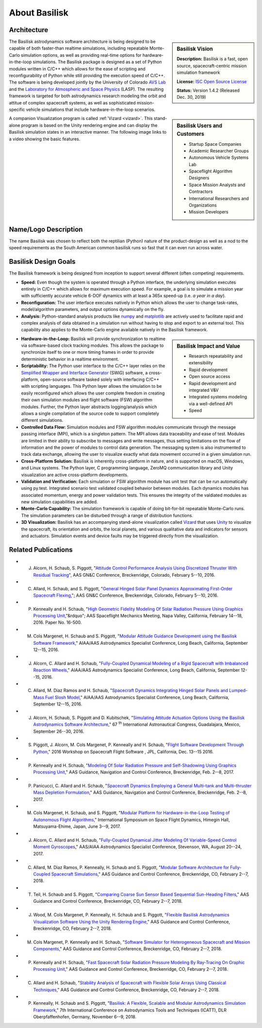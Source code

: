 
.. _aboutBSK:

About Basilisk
==============

Architecture
------------

.. sidebar:: Basilisk Vision

    .. image:: _images/static/Basilisk-Logo.png
       :align: center
       :width: 100 %

    **Description:** Basilisk is a fast, open source, spacecraft-centric mission simulation framework

    **License:** `ISC Open Source
    License  <https://en.wikipedia.org/wiki/ISC_license>`__

    **Status:** Version 1.4.2 (Released Dec. 30, 2019)

The Basilisk astrodynamics software architecture is being designed to be
capable of both faster-than realtime simulations, including repeatable
Monte-Carlo simulation options, as well as providing real-time options
for hardware-in-the-loop simulations. The Basilisk package is designed
as a set of Python modules written in C/C++ which allows for the ease of
scripting and reconfigurability of Python while still providing the
execution speed of C/C++. The software is being developed jointly by the
University of Colorado `AVS
Lab <http://hanspeterschaub.info/AVSlab.html>`__ and the `Laboratory for
Atmospheric and Space Physics <http://lasp.colorado.edu/home/>`__
(LASP). The resulting framework is targeted for both astrodynamics
research modeling the orbit and attitue of complex spacecraft systems,
as well as sophisticated mission-specific vehicle simulations that
include hardware-in-the-loop scenarios.


.. image:: _images/static/bskImg1.png
   :align: center
   :scale: 50 %

.. sidebar:: Basilisk Users and Customers

    - Startup Space Companies
    - Academic Researcher Groups
    - Autonomous Vehicle Systems Lab
    - Spaceflight Algorithm Designers
    - Space Mission Analysts and Contractors
    - International Researchers and Organizations
    - Mission Developers

A companion Visualization program is called :ref:`Vizard <vizard>`.  This stand-alone program is based on the Unity rendering engine and can display the Basilisk simulation states in an interactive manner. The following image links to a video showing the basic features.


Name/Logo Description
----------------------

The name Basilisk was chosen to reflect both the reptilian (Python)
nature of the product-design as well as a nod to the speed requirements
as the South American common basilisk runs so fast that it can even run
across water.


Basilisk Design Goals
----------------------

The Basilisk framework is being designed from inception to support
several different (often competing) requirements.

-  **Speed:** Even though the system is operated through a Python
   interface, the underlying simulation executes entirely in C/C++ which
   allows for maximum execution speed. For example, a goal is to
   simulate a mission year with sufficiently accurate vehicle 6-DOF
   dynamics with at least a 365x speed-up (i.e. *a year in a day*).

-  **Reconfiguration:** The user interface executes natively in Python
   which allows the user to change task-rates, model/algorithm
   parameters, and output options dynamically on the fly.

-  **Analysis:** Python-standard analysis products like
   `numpy <http://www.numpy.org>`__ and
   `matplotlib <http://matplotlib.org>`__ are actively used to
   facilitate rapid and complex analysis of data obtained in a
   simulation run without having to stop and export to an external tool.
   This capability also applies to the Monte-Carlo engine available
   natively in the Basilisk framework.

.. sidebar:: Basilisk Impact and Value

    - Research repeatability and extensibility
    - Rapid development
    - Open source access
    - Rapid development and integrated V&V
    - Integrated systems modeling via a well-defined API
    - Speed


-  **Hardware-in-the-Loop:** Basilisk will provide synchronization to
   realtime via software-based clock tracking modules. This allows the
   package to synchronize itself to one or more timing frames in order
   to provide deterministic behavior in a realtime environment.

-  **Scriptability:** The Python user interface to the C/C++ layer
   relies on the `Simplified Wrapper and Interface
   Generator <http://swig.org>`__ (SWIG) software, a cross-platform,
   open-source software tasked solely with interfacing C/C++ with
   scripting languages. This Python layer allows the simulation to be
   easily reconfigured which allows the user complete freedom in
   creating their own simulation modules and flight software (FSW)
   algorithm modules. Further, the Python layer abstracts
   logging/analysis which allows a single compilation of the source code
   to support completely different simulations.

-  **Controlled Data Flow:** Simulation modules and FSW algorithm
   modules communicate through the message passing interface (MPI),
   which is a singleton pattern. The MPI allows data traceability and
   ease of test. Modules are limited in their ability to subscribe to
   messages and write messages, thus setting limitations on the flow of
   information and the power of modules to control data generation. The
   messaging system is also instrumented to track data exchange,
   allowing the user to visualize exactly what data movement occurred in
   a given simulation run.

-  **Cross-Platform Solution:** Basilisk is inherently cross-platform in
   nature, and is supported on macOS, Windows, and Linux systems. The
   Python layer, C programming language, ZeroMQ communication library
   and Unity visualization are active cross-platform developments.

-  **Validation and Verification:** Each simulation or FSW algorithm
   module has unit test that can be run automatically using py.test.
   Integrated scenario test validated coupled behavior between modules.
   Each dynamics modules has associated momentum, energy and power
   validation tests. This ensures the integrity of the valdiated modules
   as new simulation capabilities are added.

-  **Monte-Carlo Capability:** The simulation framework is capable of
   doing bit-for-bit repeatable Monte-Carlo runs. The simulation
   parameters can be disturbed through a range of distribution
   functions.

-  **3D Visualization:** Basilisk has an accompanying stand-alone
   visualization called
   `Vizard  <https://hanspeterschaub.info/bskHtml/vizard.html>`__ that
   uses `Unity  <https://unity.com>`__ to visualize the spacecraft, its
   orientation and orbits, the local planets, and various qualitative
   data and indicators for sensors and actuators. Simulation events and
   device faults may be triggered directly from the visualization.

Related Publications
--------------------

- J. Alcorn, H. Schaub, S. Piggott, "`Attitude Control Performance Analysis Using Discretized Thruster With Residual Tracking  <https://hanspeterschaub.info/Papers/Alcorn2016.pdf>`_", AAS GN&C Conference, Breckenridge, Colorado, February 5--10, 2016.
- C. Allard, H. Schaub, and S. Piggott, "`General Hinged Solar Panel Dynamics Approximating First-Order Spacecraft Flexing  <https://hanspeterschaub.info/Papers/Allard2016.pdf>`_,";  AAS GN&C Conference, Breckenridge, Colorado, February 5--10, 2016.
- P. Kenneally  and H. Schaub, "`High Geometric Fidelity Modeling Of Solar Radiation Pressure Using Graphics Processing Unit  <https://hanspeterschaub.info/Papers/Kenneally2016.pdf>`_,"&rdquo";  AAS Spaceflight Mechanics Meeting, Napa Valley, California, February 14--18, 2016. Paper No. 16-500.
- M. Cols Margenet, H. Schaub and S. Piggott, "`Modular Attitude Guidance Development using the Basilisk Software Framework  <https://hanspeterschaub.info/Papers/ColsMargenet2016.pdf>`_," AIAA/AAS Astrodynamics Specialist Conference, Long Beach, California, September 12--15, 2016.
- J. Alcorn, C. Allard and H. Schaub, "`Fully-Coupled Dynamical Modeling of a Rigid Spacecraft with Imbalanced Reaction Wheels  <https://hanspeterschaub.info/Papers/Alcorn2016a.pdf>`_," AIAA/AAS Astrodynamics Specialist Conference, Long Beach, California, September 12--15, 2016.
- C. Allard, M. Diaz Ramos and H. Schaub, "`Spacecraft Dynamics Integrating Hinged Solar Panels and Lumped-Mass Fuel Slosh Model  <https://hanspeterschaub.info/Papers/Allard2016a.pdf>`_," AIAA/AAS Astrodynamics Specialist Conference, Long Beach, California, September 12--15, 2016.
- J. Alcorn, H. Schaub, S. Piggott and D. Kubitschek, "`Simulating Attitude Actuation Options Using the Basilisk Astrodynamics Software Architecture  <https://hanspeterschaub.info/Papers/Alcorn2016b.pdf>`_," 67 :sup:`th` International Astronautical Congress, Guadalajara, Mexico, September 26--30, 2016.
- S. Piggott, J. Alcorn, M. Cols Margenet, P. Kenneally and H. Schaub,  "`Flight Software Development Through Python  <https://hanspeterschaub.info/Papers/Piggott2016FSWConference.pdf>`_," 2016 Workshop on Spacecraft Flight Software , JPL, California,  Dec. 13--15 2016.
- P. Kenneally and H. Schaub,  "`Modeling Of Solar Radiation Pressure and Self-Shadowing Using Graphics Processing Unit  <https://hanspeterschaub.info/Papers/AAS-17-127.pdf>`_," AAS Guidance, Navigation and Control Conference, Breckenridge, Feb. 2--8, 2017.
- P. Panicucci, C. Allard and H. Schaub,  "`Spacecraft Dynamics Employing a General Multi-tank and Multi-thruster Mass Depletion Formulation  <https://hanspeterschaub.info/Papers/AAS-17-011.pdf>`_," AAS Guidance, Navigation and Control Conference, Breckenridge, Feb. 2--8, 2017.
- M. Cols Margenet, H. Schaub, and S. Piggott,   "`Modular Platform for Hardware-in-the-Loop Testing of Autonomous Flight Algorithms  <https://hanspeterschaub.info/Papers/ColsMargenet2017.pdf>`_,"  International Symposium on Space Flight Dynamics, Himegin Hall, Matsuyama-Ehime, Japan, June 3--9, 2017.
- J. Alcorn, C. Allard and H. Schaub,  "`Fully-Coupled Dynamical Jitter Modeling Of Variable-Speed Control Moment Gyroscopes <https://hanspeterschaub.info/Papers/Alcorn2017.pdf>`_,"  AAS/AIAA Astrodynamics Specialist Conference, Stevenson, WA, August 20--24, 2017.
- C. Allard, M. Diaz Ramos, P. Kenneally, H. Schaub and S. Piggott,  "`Modular Software Architecture for Fully-Coupled Spacecraft Simulations <https://hanspeterschaub.info/Papers/Allard2018.pdf>`_,"  AAS Guidance and Control Conference, Breckenridge, CO, February  2--7, 2018.
- T. Teil, H. Schaub and S. Piggott,  "`Comparing Coarse Sun Sensor Based Sequential Sun-Heading Filters <https://hanspeterschaub.info/Papers/Teil2018.pdf>`_," AAS Guidance and Control Conference, Breckenridge, CO, February  2--7, 2018.
- J. Wood, M. Cols Margenet, P. Kenneally,  H. Schaub and S. Piggott,  "`Flexible Basilisk Astrodynamics Visualization Software Using the Unity Rendering Engine <https://hanspeterschaub.info/Papers/Wood2018.pdf>`_," AAS Guidance and Control Conference, Breckenridge, CO, February  2--7, 2018.
- M. Cols Margenet, P. Kenneally and  H. Schaub,  "`Software Simulator for Heterogeneous Spacecraft and Mission Components <https://hanspeterschaub.info/Papers/ColsMargenet2018.pdf>`_," AAS Guidance and Control Conference, Breckenridge, CO, February  2--7, 2018.
- P. Kenneally and  H. Schaub,  "`Fast Spacecraft Solar Radiation Pressure Modeling By Ray-Tracing On Graphic Processing Unit <https://hanspeterschaub.info/Papers/Kenneally2018a.pdf>`_," AAS Guidance and Control Conference, Breckenridge, CO, February  2--7, 2018.
- C. Allard and  H. Schaub,  "`Stability Analysis of Spacecraft with Flexible Solar Arrays Using Classical Techniques <https://hanspeterschaub.info/Papers/Allard2018b.pdf>`_," AAS Guidance and Control Conference, Breckenridge, CO, February  2--7, 2018.
- P. Kenneally,  H. Schaub and S. Piggott,  "`Basilisk: A Flexible, Scalable and Modular Astrodynamics Simulation Framework <https://hanspeterschaub.info/Papers/Kenneally2018c.pdf>`_," 7th International Conference on Astrodynamics Tools and Techniques (ICATT), DLR Oberpfaffenhofen, Germany, November 6--9, 2018.


